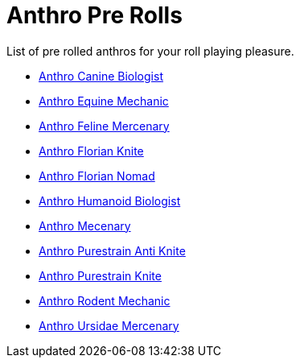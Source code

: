 = Anthro Pre Rolls

List of pre rolled anthros for your roll playing pleasure.

* xref:pre_rolls:rp_anthro_canine_biologist.adoc[Anthro Canine Biologist, window=_blank]
* xref:pre_rolls:rp_anthro_equine_mechanic.adoc[Anthro Equine Mechanic, window=_blank]
* xref:pre_rolls:rp_anthro_feline_mercenary.adoc[Anthro Feline Mercenary, window=_blank]
* xref:pre_rolls:rp_anthro_florian_knite.adoc[Anthro Florian Knite, window=_blank]
* xref:pre_rolls:rp_anthro_insectoid_nomad.adoc[Anthro Florian Nomad, window=_blank]
* xref:pre_rolls:rp_anthro_humanoid_biologist.adoc[Anthro Humanoid Biologist, window=_blank]
* xref:pre_rolls:rp_anthro_humanoid_merc_fodder.adoc[Anthro Mecenary,window=_blank]
* xref:pre_rolls:rp_anthro_purestrain_knite_anti.adoc[Anthro Purestrain Anti Knite, window=_blank]
* xref:pre_rolls:rp_anthro_purestrain_knite.adoc[Anthro Purestrain Knite,window=_blank]
* xref:pre_rolls:rp_anthro_rodentia_mechanic.adoc[Anthro Rodent Mechanic,window=_blank]
* xref:pre_rolls:rp_anthro_ursidae_mercenary.adoc[Anthro Ursidae Mercenary,window=_blank]